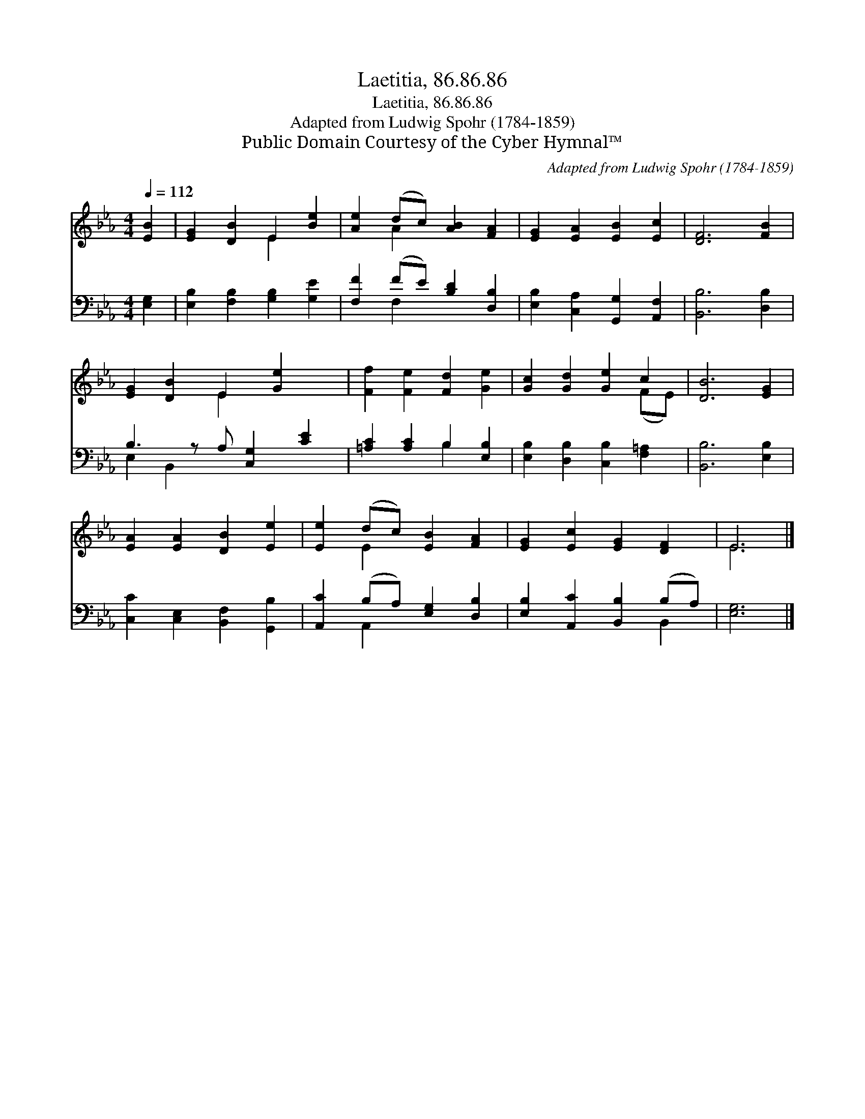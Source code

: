 X:1
T:Laetitia, 86.86.86
T:Laetitia, 86.86.86
T:Adapted from Ludwig Spohr (1784-1859)
T:Public Domain Courtesy of the Cyber Hymnal™
C:Adapted from Ludwig Spohr (1784-1859)
Z:Public Domain
Z:Courtesy of the Cyber Hymnal™
%%score ( 1 2 ) ( 3 4 )
L:1/8
Q:1/4=112
M:4/4
K:Eb
V:1 treble 
V:2 treble 
V:3 bass 
V:4 bass 
V:1
 [EB]2 | [EG]2 [DB]2 E2 [Be]2 | [Ae]2 (dc) [AB]2 [FA]2 | [EG]2 [EA]2 [EB]2 [Ec]2 | [DF]6 [FB]2 | %5
 [EG]2 [DB]2 E2 [Ge]2 x | [Ff]2 [Fe]2 [Fd]2 [Ge]2 | [Gc]2 [Gd]2 [Ge]2 c2 | [DB]6 [EG]2 | %9
 [EA]2 [EA]2 [DB]2 [Ee]2 | [Ee]2 (dc) [EB]2 [FA]2 | [EG]2 [Ec]2 [EG]2 [DF]2 | E6 |] %13
V:2
 x2 | x4 E2 x2 | x2 A2 x4 | x8 | x8 | x4 E2 x3 | x8 | x6 (FE) | x8 | x8 | x2 E2 x4 | x8 | E6 |] %13
V:3
 [E,G,]2 | [E,B,]2 [F,B,]2 [G,B,]2 [G,E]2 | [F,F]2 (FE) [B,D]2 [D,B,]2 | %3
 [E,B,]2 [C,A,]2 [G,,G,]2 [A,,F,]2 | [B,,B,]6 [D,B,]2 | B,3 z A, [C,G,]2 [CE]2 | %6
 [=A,C]2 [A,C]2 B,2 [E,B,]2 | [E,B,]2 [D,B,]2 [C,B,]2 [F,=A,]2 | [B,,B,]6 [E,B,]2 | %9
 [C,C]2 [C,E,]2 [B,,F,]2 [G,,B,]2 | [A,,C]2 (B,A,) [E,G,]2 [D,B,]2 | %11
 [E,B,]2 [A,,C]2 [B,,B,]2 (B,A,) | [E,G,]6 |] %13
V:4
 x2 | x8 | x2 F,2 x4 | x8 | x8 | E,2 B,,2 x5 | x4 B,2 x2 | x8 | x8 | x8 | x2 A,,2 x4 | x6 B,,2 | %12
 x6 |] %13

